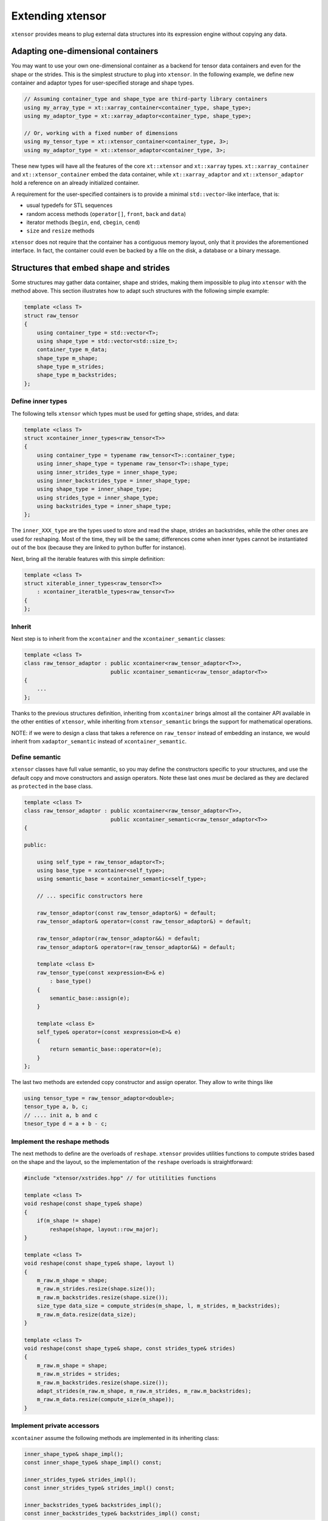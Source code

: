 .. Copyright (c) 2016, Johan Mabille and Sylvain Corlay

   Distributed under the terms of the BSD 3-Clause License.

   The full license is in the file LICENSE, distributed with this software.

Extending xtensor
=================

``xtensor`` provides means to plug external data structures into its expression engine without
copying any data.

Adapting one-dimensional containers
-----------------------------------

You may want to use your own one-dimensional container as a backend for tensor data containers
and even for the shape or the strides. This is the simplest structure to plug into ``xtensor``.
In the following example, we define new container and adaptor types for user-specified storage and
shape types.

.. code::

    // Assuming container_type and shape_type are third-party library containers
    using my_array_type = xt::xarray_container<container_type, shape_type>;
    using my_adaptor_type = xt::xarray_adaptor<container_type, shape_type>;

    // Or, working with a fixed number of dimensions
    using my_tensor_type = xt::xtensor_container<container_type, 3>;
    using my_adaptor_type = xt::xtensor_adaptor<container_type, 3>;

These new types will have all the features of the core ``xt::xtensor`` and ``xt::xarray`` types.
``xt::xarray_container`` and ``xt::xtensor_container`` embed the data container, while
``xt::xarray_adaptor`` and ``xt::xtensor_adaptor`` hold a reference on an already initialized
container.

A requirement for the user-specified containers is to provide a minimal ``std::vector``-like interface,
that is:

- usual typedefs for STL sequences
- random access methods (``operator[]``, ``front``, ``back`` and ``data``)
- iterator methods (``begin``, ``end``, ``cbegin``, ``cend``)
- ``size`` and ``resize`` methods

``xtensor`` does not require that the container has a contiguous memory layout, only that it
provides the aforementioned interface. In fact, the container could even be backed by a
file on the disk, a database or a binary message.

Structures that embed shape and strides
---------------------------------------

Some structures may gather data container, shape and strides, making them impossible to plug
into ``xtensor`` with the method above. This section illustrates how to adapt such structures
with the following simple example:

.. code::

    template <class T>
    struct raw_tensor
    {
        using container_type = std::vector<T>;
        using shape_type = std::vector<std::size_t>;
        container_type m_data;
        shape_type m_shape;
        shape_type m_strides;
        shape_type m_backstrides;
    };

Define inner types
~~~~~~~~~~~~~~~~~~

The following tells ``xtensor`` which types must be used for getting shape, strides, and data:

.. code::

    template <class T>
    struct xcontainer_inner_types<raw_tensor<T>>
    {
        using container_type = typename raw_tensor<T>::container_type;
        using inner_shape_type = typename raw_tensor<T>::shape_type;
        using inner_strides_type = inner_shape_type;
        using inner_backstrides_type = inner_shape_type;
        using shape_type = inner_shape_type;
        using strides_type = inner_shape_type;
        using backstrides_type = inner_shape_type;
    };

The ``inner_XXX_type`` are the types used to store and read the shape, strides an backstrides, while the
other ones are used for reshaping. Most of the time, they will be the same; differences come when inner
types cannot be instantiated out of the box (because they are linked to python buffer for instance).

Next, bring all the iterable features with this simple definition:

.. code::

    template <class T>
    struct xiterable_inner_types<raw_tensor<T>>
        : xcontainer_iteratble_types<raw_tensor<T>>
    {
    };

Inherit
~~~~~~~

Next step is to inherit from the ``xcontainer`` and the ``xcontainer_semantic`` classes:

.. code::

    template <class T>
    class raw_tensor_adaptor : public xcontainer<raw_tensor_adaptor<T>>,
                               public xcontainer_semantic<raw_tensor_adaptor<T>>
    {
        ...
    };

Thanks to the previous structures definition, inheriting from ``xcontainer`` brings almost all the container
API available in the other entities of ``xtensor``, while  inheriting from ``xtensor_semantic`` brings the
support for mathematical operations.

NOTE: if we were to design a class that takes a reference on ``raw_tensor`` instead of embedding an instance,
we would inherit from ``xadaptor_semantic`` instead of ``xcontainer_semantic``.

Define semantic
~~~~~~~~~~~~~~~

``xtensor`` classes have full value semantic, so you may define the constructors specific to your structures,
and use the default copy and move constructors and assign operators. Note these last ones *must* be declared as
they are declared as ``protected`` in the base class.

.. code::

    template <class T>
    class raw_tensor_adaptor : public xcontainer<raw_tensor_adaptor<T>>,
                               public xcontainer_semantic<raw_tensor_adaptor<T>>
    {
    
    public:

        using self_type = raw_tensor_adaptor<T>;
        using base_type = xcontainer<self_type>;
        using semantic_base = xcontainer_semantic<self_type>;

        // ... specific constructors here

        raw_tensor_adaptor(const raw_tensor_adaptor&) = default;
        raw_tensor_adaptor& operator=(const raw_tensor_adaptor&) = default;

        raw_tensor_adaptor(raw_tensor_adaptor&&) = default;
        raw_tensor_adaptor& operator=(raw_tensor_adaptor&&) = default;

        template <class E>
        raw_tensor_type(const xexpression<E>& e)
            : base_type()
        {
            semantic_base::assign(e);
        }

        template <class E>
        self_type& operator=(const xexpression<E>& e)
        {
            return semantic_base::operator=(e);
        }
    };
    
The last two methods are extended copy constructor and assign operator. They allow to write things like

.. code::

    using tensor_type = raw_tensor_adaptor<double>;
    tensor_type a, b, c;
    // .... init a, b and c
    tnesor_type d = a + b - c;

Implement the reshape methods
~~~~~~~~~~~~~~~~~~~~~~~~~~~~~

The next methods to define are the overloads of ``reshape``. ``xtensor`` provides utilities functions to
compute strides based on the shape and the layout, so the implementation of the ``reshape`` overloads
is straightforward:

.. code::

    #include "xtensor/xstrides.hpp" // for utitilities functions

    template <class T>
    void reshape(const shape_type& shape)
    {
        if(m_shape != shape)
            reshape(shape, layout::row_major);
    }

    template <class T>
    void reshape(const shape_type& shape, layout l)
    {
        m_raw.m_shape = shape;
        m_raw.m_strides.resize(shape.size());
        m_raw.m_backstrides.resize(shape.size());
        size_type data_size = compute_strides(m_shape, l, m_strides, m_backstrides);
        m_raw.m_data.resize(data_size);
    }

    template <class T>
    void reshape(const shape_type& shape, const strides_type& strides)
    {
        m_raw.m_shape = shape;
        m_raw.m_strides = strides;
        m_raw.m_backstrides.resize(shape.size());
        adapt_strides(m_raw.m_shape, m_raw.m_strides, m_raw.m_backstrides);
        m_raw.m_data.resize(compute_size(m_shape));
    }

Implement private accessors
~~~~~~~~~~~~~~~~~~~~~~~~~~~

``xcontainer`` assume the following methods are implemented in its inheriting class:

.. code::

    inner_shape_type& shape_impl();
    const inner_shape_type& shape_impl() const;

    inner_strides_type& strides_impl();
    const inner_strides_type& strides_impl() const;

    inner_backstrides_type& backstrides_impl();
    const inner_backstrides_type& backstrides_impl() const;

However, since ``xcontainer`` provides a public API for getting the shape and the strides,
these methods should be declared ``protected`` or ``private`` and ``xcontainer`` should
be declared as a friend class so that it can access them.

Embedding a full tensor structure
---------------------------------

You may need to plug structures that already provide n-dimensional access methods, instead
of a one-dimensional container with a strided index scheme. This section illustrates how
to adapt such structures with the following (minimal) API:

.. code::

    template <class T>
    class table
    {

    public:

        using shape_type = std::vector<std::size_t>;

        const shape_type& shape() const;

        template <class... Args>
        T& operator()(Args... args);

        template <class... Args>
        const T& operator()(Args... args) const;

        template <class It>
        T& element(It first, It last);

        template <class It>
        const T& element(It first, It last) const;
    };

Define inner types
~~~~~~~~~~~~~~~~~~

The following definitions are required:

.. code::

    template <class T>
    struct xcontainer_inner_type<table<T>>
    {
        using temporary_type = table<T>;
    };

    template <class T>
    struct xiterable_inner_types<table<T>>
    {
        using inner_shape_type = typename table<T>::shape_type;
        using stepper = xindexed_stepper<table<T>, false>;
        using const_stepper = xindexed_stepper<table<T>, true>;
        using iterator = xiterator<stepper, inner_shape_type*>;
        using const_iterator = xiterator<const_stepper, inner_shape_type*>;
        using broadcast_iterator = iterator;
        using const_broadcast_iterator = const_iterator;
    };

Inheritance
~~~~~~~~~~~

Next step is to inherit from the ``xiterable`` and ``xcontainer_semantic`` classes,
and to define a bunch of typedefs.

.. code::

    template<class T>
    class table_adaptor : public xexpression_iterable<table_adaptor<T>>,
                          public xcontainer_semantic<table_adaptor<T>>
    {

    public:

        using self_type = table<T>;

        using value_type = T;
        using reference = T&;
        using const_reference = const T&;
        using pointer = T*;
        using const_pointer = const T*;
        using size_type = std::size_t;
        using difference_type = std::ptrdiff_t;

        using inner_shape_type = typename table<T>::shape_type;
        using inner_stride_stype = inner_shape_type;
        using shape_type = inner_shape_type;
        using strides_type = inner_strides_type;

        using iterable_base = xexpression_iterable<self_type>;
        using stepper = typename iterable_base::stepper;
        using const_stepper = typename iterable_base::const_stepper;
        using iterator = typename iterable_base::iterator;
        using const_iterator = typename iterable_base::const_iterator;
        using broadcast_iterator = typename iterable_base::iterator;
        using const_broadcast_iterator = typename iterable_base::const_broadcast_iterator;
    };

The iterator and stepper used here may not be the most optimal for ``table``, however they
are guaranteed to work as long as ``table`` provides an access operator based on indices.

NOTE: we inherit from ``xcontainer_semantic`` because we assume the ``table_adaptor`` class
embeds an instance of ``table``. If it tooks a reference on it, we would inherit from
``xadaptor_semantic`` instead.

Define semantic
~~~~~~~~~~~~~~~

As for one-dimensional containers adaptors, you must define constructors and at least declare
default copy and move constuctor and assign operator. You also must define extended copy
constructor and assign operator.

.. code::

    template <class T>
    class table_adaptor : public xexpression_iterable<table_adaptor<T>>,
                          public xcontainer_semantic<table_adaptor<T>>
    {

    public:

        // .... typedefs
        // .... specific constructors

        table_adaptor(const table_adaptor&) = default;
        table_adaptor& operator=(const table_adaptor&) = default;

        table_adaptor(table_adaptor&&) = default;
        table_adaptor& operator=(table_adaptor&&) = default;

        template <class E>
        table_adaptor(const xexpression<E>& e)
            : base_type()
        {
            semantic_base::assign(e);
        }

        template <class E>
        self_type& operator=(const xexpression<E>& e)
        {
            return semantic_base::operator=(e);
        }
    };
    
Implement access operators
~~~~~~~~~~~~~~~~~~~~~~~~~~

``xtensor`` requires that the following access operators are defined

.. code::

    template <class... Args>
    reference operator()(Args... args)
    {
        // Should forward to table<T>:operator()(args...)
    }

    template <class... Args>
    const_reference operator()(Args... args) const
    {
        // Should forward to table<T>::operator()(args...)
    }

    reference operator[](const xindex& index)
    {
        return element(index.cbegin(), index.cend());
    }

    const_reference operator[](const xindex& index) const
    {
        return element(index.cbegin(), index.cend());
    }

    reference operator[](size_type i)
    {
        return operator()(i);
    }

    const_reference operator[](size_type i) const
    {
        return operator()(i);
    }

    template <class It>
    reference element(It first, It last)
    {
        // Should forward to table<T>::element(first, last)
    }

    template <class It>
    const_reference element(It first, It last)
    {
        // Should forward to table<T>::element(first, last)
    }

Implement broadcast mechanic
~~~~~~~~~~~~~~~~~~~~~~~~~~~~

This part is relatively straightforward:

.. code::

    size_type dimension() const
    {
        return shape().size();
    }

    const shape_type& shape() const
    {
        // Should forward to table<T>::shape()
    }

    template <class S>
    bool broadcast_shape(const S& s) const
    {
        // Available in "xtensor/xtrides.hpp"
        return xt::broadcast_shape(shape(), s);
    }

    template <class S>
    bool is_trivial_broadcast(const S& str) const noexcept
    {
        return false;
    }

Implement reshape overloads
~~~~~~~~~~~~~~~~~~~~~~~~~~~

This is very similar to what must be done for one-dimensional containers,
except you may ignore the layout and the strides in the implementation.
However, these overloads are still required.

Provide a stepper API
~~~~~~~~~~~~~~~~~~~~~

The last required step is to provide a stepper API, on which are built
iterators.

.. code::

    template <class ST>
    stepper stepper_begin(const ST& s)
    {
        size_type offset = s.size() - dimension();
        return stepper(this, offset);
    }

    template <class ST>
    stepper stepper_end(const ST& s)
    {
        size_type offset = s.size() - dimension();
        return stepper(this, offset, true);
    }

    template <class ST>
    const_stepper stepper_begin(const ST& s) const
    {
        size_type offset = s.size() - dimension();
        return const_stepper(this, offset);
    }

    template <class ST>
    const_stepper stepper_end(const ST& s) const
    {
        size_type offset = s.size() - dimension();
        return const_stepper(this, offset, true);
    }

